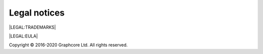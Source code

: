 Legal notices
======================

|LEGAL:TRADEMARKS|

|LEGAL:EULA|

Copyright © 2016-2020 Graphcore Ltd. All rights reserved.
